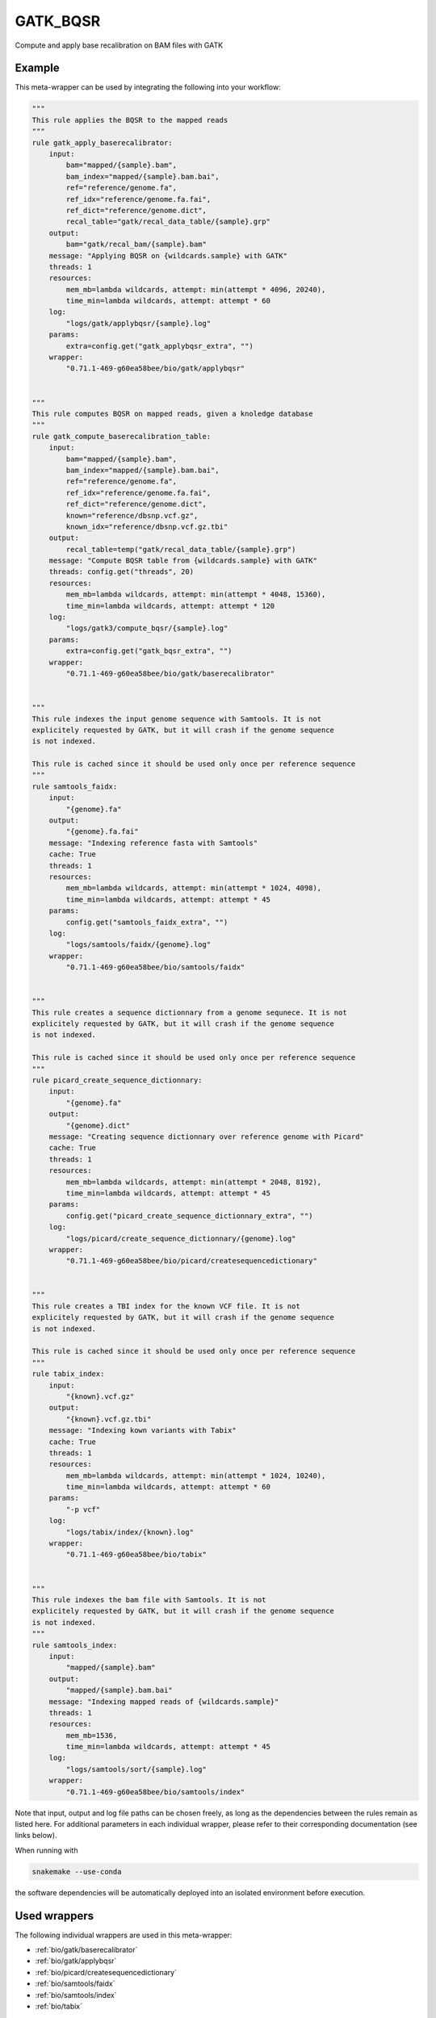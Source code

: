 .. _`gatk_bqsr`:

GATK_BQSR
=========

Compute and apply base recalibration on BAM files with GATK


Example
-------

This meta-wrapper can be used by integrating the following into your workflow:

.. code-block:: python

    """
    This rule applies the BQSR to the mapped reads
    """
    rule gatk_apply_baserecalibrator:
        input:
            bam="mapped/{sample}.bam",
            bam_index="mapped/{sample}.bam.bai",
            ref="reference/genome.fa",
            ref_idx="reference/genome.fa.fai",
            ref_dict="reference/genome.dict",
            recal_table="gatk/recal_data_table/{sample}.grp"
        output:
            bam="gatk/recal_bam/{sample}.bam"
        message: "Applying BQSR on {wildcards.sample} with GATK"
        threads: 1
        resources:
            mem_mb=lambda wildcards, attempt: min(attempt * 4096, 20240),
            time_min=lambda wildcards, attempt: attempt * 60
        log:
            "logs/gatk/applybqsr/{sample}.log"
        params:
            extra=config.get("gatk_applybqsr_extra", "")
        wrapper:
            "0.71.1-469-g60ea58bee/bio/gatk/applybqsr"


    """
    This rule computes BQSR on mapped reads, given a knoledge database
    """
    rule gatk_compute_baserecalibration_table:
        input:
            bam="mapped/{sample}.bam",
            bam_index="mapped/{sample}.bam.bai",
            ref="reference/genome.fa",
            ref_idx="reference/genome.fa.fai",
            ref_dict="reference/genome.dict",
            known="reference/dbsnp.vcf.gz",
            known_idx="reference/dbsnp.vcf.gz.tbi"
        output:
            recal_table=temp("gatk/recal_data_table/{sample}.grp")
        message: "Compute BQSR table from {wildcards.sample} with GATK"
        threads: config.get("threads", 20)
        resources:
            mem_mb=lambda wildcards, attempt: min(attempt * 4048, 15360),
            time_min=lambda wildcards, attempt: attempt * 120
        log:
            "logs/gatk3/compute_bqsr/{sample}.log"
        params:
            extra=config.get("gatk_bqsr_extra", "")
        wrapper:
            "0.71.1-469-g60ea58bee/bio/gatk/baserecalibrator"


    """
    This rule indexes the input genome sequence with Samtools. It is not
    explicitely requested by GATK, but it will crash if the genome sequence
    is not indexed.

    This rule is cached since it should be used only once per reference sequence
    """
    rule samtools_faidx:
        input:
            "{genome}.fa"
        output:
            "{genome}.fa.fai"
        message: "Indexing reference fasta with Samtools"
        cache: True
        threads: 1
        resources:
            mem_mb=lambda wildcards, attempt: min(attempt * 1024, 4098),
            time_min=lambda wildcards, attempt: attempt * 45
        params:
            config.get("samtools_faidx_extra", "")
        log:
            "logs/samtools/faidx/{genome}.log"
        wrapper:
            "0.71.1-469-g60ea58bee/bio/samtools/faidx"


    """
    This rule creates a sequence dictionnary from a genome sequnece. It is not
    explicitely requested by GATK, but it will crash if the genome sequence
    is not indexed.

    This rule is cached since it should be used only once per reference sequence
    """
    rule picard_create_sequence_dictionnary:
        input:
            "{genome}.fa"
        output:
            "{genome}.dict"
        message: "Creating sequence dictionnary over reference genome with Picard"
        cache: True
        threads: 1
        resources:
            mem_mb=lambda wildcards, attempt: min(attempt * 2048, 8192),
            time_min=lambda wildcards, attempt: attempt * 45
        params:
            config.get("picard_create_sequence_dictionnary_extra", "")
        log:
            "logs/picard/create_sequence_dictionnary/{genome}.log"
        wrapper:
            "0.71.1-469-g60ea58bee/bio/picard/createsequencedictionary"


    """
    This rule creates a TBI index for the known VCF file. It is not
    explicitely requested by GATK, but it will crash if the genome sequence
    is not indexed.

    This rule is cached since it should be used only once per reference sequence
    """
    rule tabix_index:
        input:
            "{known}.vcf.gz"
        output:
            "{known}.vcf.gz.tbi"
        message: "Indexing kown variants with Tabix"
        cache: True
        threads: 1
        resources:
            mem_mb=lambda wildcards, attempt: min(attempt * 1024, 10240),
            time_min=lambda wildcards, attempt: attempt * 60
        params:
            "-p vcf"
        log:
            "logs/tabix/index/{known}.log"
        wrapper:
            "0.71.1-469-g60ea58bee/bio/tabix"


    """
    This rule indexes the bam file with Samtools. It is not
    explicitely requested by GATK, but it will crash if the genome sequence
    is not indexed.
    """
    rule samtools_index:
        input:
            "mapped/{sample}.bam"
        output:
            "mapped/{sample}.bam.bai"
        message: "Indexing mapped reads of {wildcards.sample}"
        threads: 1
        resources:
            mem_mb=1536,
            time_min=lambda wildcards, attempt: attempt * 45
        log:
            "logs/samtools/sort/{sample}.log"
        wrapper:
            "0.71.1-469-g60ea58bee/bio/samtools/index"

Note that input, output and log file paths can be chosen freely, as long as the dependencies between the rules remain as listed here.
For additional parameters in each individual wrapper, please refer to their corresponding documentation (see links below).

When running with

.. code-block:: bash

    snakemake --use-conda

the software dependencies will be automatically deployed into an isolated environment before execution.



Used wrappers
---------------------

The following individual wrappers are used in this meta-wrapper:


* :ref:`bio/gatk/baserecalibrator`

* :ref:`bio/gatk/applybqsr`

* :ref:`bio/picard/createsequencedictionary`

* :ref:`bio/samtools/faidx`

* :ref:`bio/samtools/index`

* :ref:`bio/tabix`


Please refer to each wrapper in above list for additional configuration parameters and information about the executed code.






Notes
-----

From: https://gatk.broadinstitute.org/hc/en-us/articles/360035890531-Base-Quality-Score-Recalibration-BQSR-

> You should almost always perform recalibration on your sequencing data. In human data, given the exhaustive databases of variation we have available, almost all of the remaining mismatches -- even in cancer -- will be errors, so it's super easy to ascertain an accurate error model for your data, which is essential for downstream analysis. For non-human data it can be a little bit more work since you may need to bootstrap your own set of variants if there are no such resources already available for you organism, but it's worth it.

Warning:

* Bam files must have read groups




Authors
-------


* Thibault Dayris

